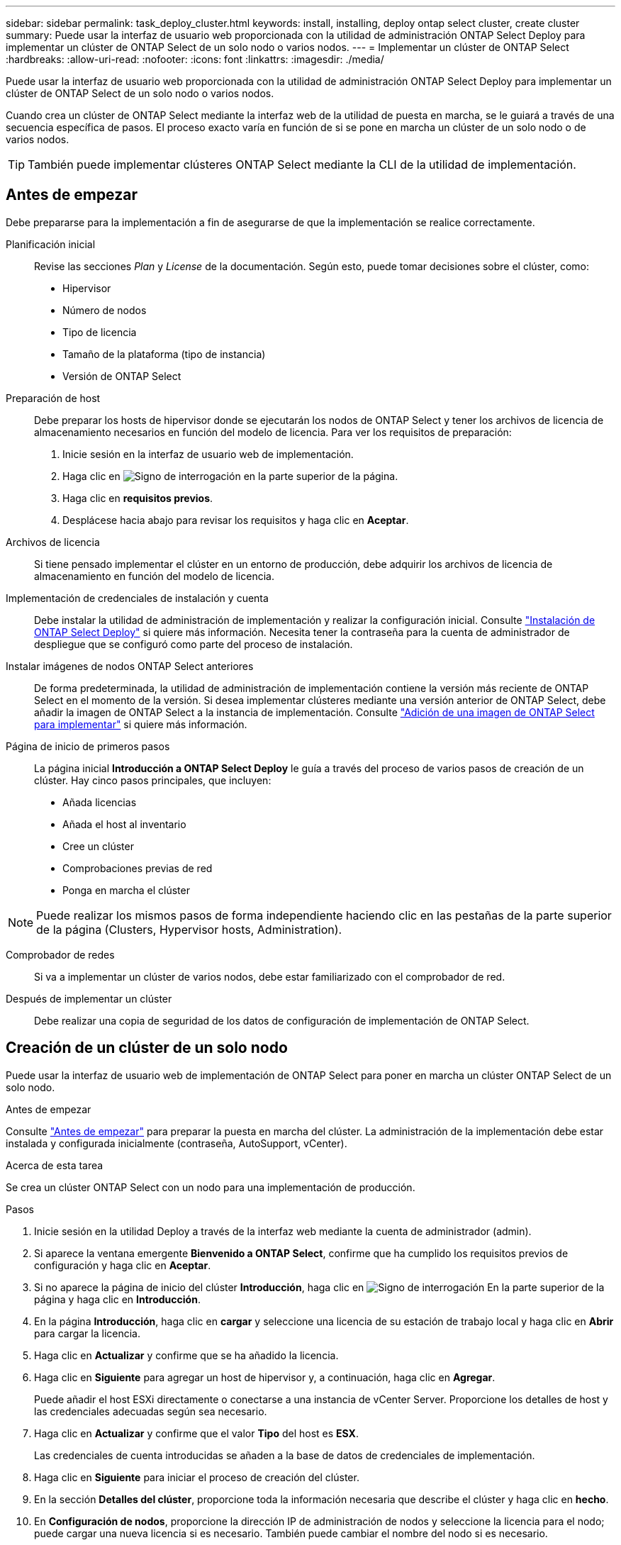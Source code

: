 ---
sidebar: sidebar 
permalink: task_deploy_cluster.html 
keywords: install, installing, deploy ontap select cluster, create cluster 
summary: Puede usar la interfaz de usuario web proporcionada con la utilidad de administración ONTAP Select Deploy para implementar un clúster de ONTAP Select de un solo nodo o varios nodos. 
---
= Implementar un clúster de ONTAP Select
:hardbreaks:
:allow-uri-read: 
:nofooter: 
:icons: font
:linkattrs: 
:imagesdir: ./media/


[role="lead"]
Puede usar la interfaz de usuario web proporcionada con la utilidad de administración ONTAP Select Deploy para implementar un clúster de ONTAP Select de un solo nodo o varios nodos.

Cuando crea un clúster de ONTAP Select mediante la interfaz web de la utilidad de puesta en marcha, se le guiará a través de una secuencia específica de pasos. El proceso exacto varía en función de si se pone en marcha un clúster de un solo nodo o de varios nodos.


TIP: También puede implementar clústeres ONTAP Select mediante la CLI de la utilidad de implementación.



== Antes de empezar

Debe prepararse para la implementación a fin de asegurarse de que la implementación se realice correctamente.

Planificación inicial:: Revise las secciones _Plan_ y _License_ de la documentación. Según esto, puede tomar decisiones sobre el clúster, como:
+
--
* Hipervisor
* Número de nodos
* Tipo de licencia
* Tamaño de la plataforma (tipo de instancia)
* Versión de ONTAP Select


--
Preparación de host:: Debe preparar los hosts de hipervisor donde se ejecutarán los nodos de ONTAP Select y tener los archivos de licencia de almacenamiento necesarios en función del modelo de licencia. Para ver los requisitos de preparación:
+
--
. Inicie sesión en la interfaz de usuario web de implementación.
. Haga clic en image:icon_question_mark.gif["Signo de interrogación"] en la parte superior de la página.
. Haga clic en *requisitos previos*.
. Desplácese hacia abajo para revisar los requisitos y haga clic en *Aceptar*.


--
Archivos de licencia:: Si tiene pensado implementar el clúster en un entorno de producción, debe adquirir los archivos de licencia de almacenamiento en función del modelo de licencia.
Implementación de credenciales de instalación y cuenta:: Debe instalar la utilidad de administración de implementación y realizar la configuración inicial. Consulte link:task_install_deploy.html["Instalación de ONTAP Select Deploy"] si quiere más información. Necesita tener la contraseña para la cuenta de administrador de despliegue que se configuró como parte del proceso de instalación.
Instalar imágenes de nodos ONTAP Select anteriores:: De forma predeterminada, la utilidad de administración de implementación contiene la versión más reciente de ONTAP Select en el momento de la versión. Si desea implementar clústeres mediante una versión anterior de ONTAP Select, debe añadir la imagen de ONTAP Select a la instancia de implementación. Consulte link:task_cli_deploy_image_add.html["Adición de una imagen de ONTAP Select para implementar"] si quiere más información.
Página de inicio de primeros pasos:: La página inicial *Introducción a ONTAP Select Deploy* le guía a través del proceso de varios pasos de creación de un clúster. Hay cinco pasos principales, que incluyen:
+
--
* Añada licencias
* Añada el host al inventario
* Cree un clúster
* Comprobaciones previas de red
* Ponga en marcha el clúster


--



NOTE: Puede realizar los mismos pasos de forma independiente haciendo clic en las pestañas de la parte superior de la página (Clusters, Hypervisor hosts, Administration).

Comprobador de redes:: Si va a implementar un clúster de varios nodos, debe estar familiarizado con el comprobador de red.
Después de implementar un clúster:: Debe realizar una copia de seguridad de los datos de configuración de implementación de ONTAP Select.




== Creación de un clúster de un solo nodo

Puede usar la interfaz de usuario web de implementación de ONTAP Select para poner en marcha un clúster ONTAP Select de un solo nodo.

.Antes de empezar
Consulte link:task_deploy_cluster.html#before-you-begin["Antes de empezar"] para preparar la puesta en marcha del clúster. La administración de la implementación debe estar instalada y configurada inicialmente (contraseña, AutoSupport, vCenter).

.Acerca de esta tarea
Se crea un clúster ONTAP Select con un nodo para una implementación de producción.

.Pasos
. Inicie sesión en la utilidad Deploy a través de la interfaz web mediante la cuenta de administrador (admin).
. Si aparece la ventana emergente *Bienvenido a ONTAP Select*, confirme que ha cumplido los requisitos previos de configuración y haga clic en *Aceptar*.
. Si no aparece la página de inicio del clúster *Introducción*, haga clic en image:icon_question_mark.gif["Signo de interrogación"] En la parte superior de la página y haga clic en *Introducción*.
. En la página *Introducción*, haga clic en *cargar* y seleccione una licencia de su estación de trabajo local y haga clic en *Abrir* para cargar la licencia.
. Haga clic en *Actualizar* y confirme que se ha añadido la licencia.
. Haga clic en *Siguiente* para agregar un host de hipervisor y, a continuación, haga clic en *Agregar*.
+
Puede añadir el host ESXi directamente o conectarse a una instancia de vCenter Server. Proporcione los detalles de host y las credenciales adecuadas según sea necesario.

. Haga clic en *Actualizar* y confirme que el valor *Tipo* del host es *ESX*.
+
Las credenciales de cuenta introducidas se añaden a la base de datos de credenciales de implementación.

. Haga clic en *Siguiente* para iniciar el proceso de creación del clúster.
. En la sección *Detalles del clúster*, proporcione toda la información necesaria que describe el clúster y haga clic en *hecho*.
. En *Configuración de nodos*, proporcione la dirección IP de administración de nodos y seleccione la licencia para el nodo; puede cargar una nueva licencia si es necesario. También puede cambiar el nombre del nodo si es necesario.
. Proporcione la configuración *Hypervisor* y *Red*.
+
Existen tres configuraciones de nodos que definen el tamaño de la máquina virtual y el conjunto de funciones disponible. Estos tipos de instancia son compatibles con las ofertas estándar, premium y premium XL de la licencia adquirida, respectivamente. La licencia que seleccione para el nodo debe coincidir o superar el tipo de instancia.

+
Seleccione el host del hipervisor, así como las redes de gestión y datos.

. Proporcione la configuración *almacenamiento* y haga clic en *hecho*.
+
Puede seleccionar las unidades según el nivel de licencia de la plataforma y la configuración de host.

. Revise y confirme la configuración del clúster.
+
Para cambiar la configuración, haga clic en image:icon_pencil.gif["Editar"] en la sección correspondiente.

. Haga clic en *Siguiente* y proporcione la contraseña de administrador de ONTAP.
. Haga clic en *Crear clúster* para iniciar el proceso de creación del clúster y, a continuación, haga clic en *Aceptar* en la ventana emergente.
+
Es posible que el clúster se cree demore hasta 30 minutos.

. Supervise el proceso de creación de un clúster en varios pasos para confirmar que el clúster se ha creado correctamente.
+
La página se actualiza automáticamente a intervalos regulares.

+

TIP: Si la operación de creación de clúster se ha iniciado pero no puede completar, es posible que la contraseña administrativa de ONTAP que define no se registre. En este caso, puede acceder a la interfaz de gestión del clúster de ONTAP Select mediante la contraseña _changeme123_ para la cuenta de administrador.



.Después de terminar
Debe confirmar que la función ONTAP Select AutoSupport esté configurada y realizar un backup de los datos de configuración de implementación de ONTAP Select.
